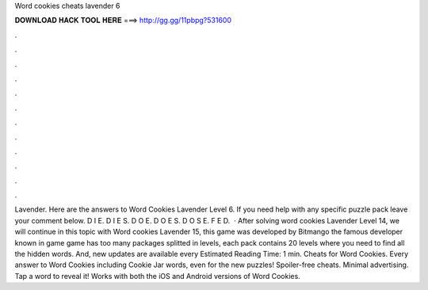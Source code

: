 Word cookies cheats lavender 6

𝐃𝐎𝐖𝐍𝐋𝐎𝐀𝐃 𝐇𝐀𝐂𝐊 𝐓𝐎𝐎𝐋 𝐇𝐄𝐑𝐄 ===> http://gg.gg/11pbpg?531600

.

.

.

.

.

.

.

.

.

.

.

.

Lavender. Here are the answers to Word Cookies Lavender Level 6. If you need help with any specific puzzle pack leave your comment below. D I E. D I E S. D O E. D O E S. D O S E. F E D.  · After solving word cookies Lavender Level 14, we will continue in this topic with Word cookies Lavender 15, this game was developed by Bitmango the famous developer known in game  game has too many packages splitted in levels, each pack contains 20 levels where you need to find all the hidden words. And, new updates are available every Estimated Reading Time: 1 min. Cheats for Word Cookies. Every answer to Word Cookies including Cookie Jar words, even for the new puzzles! Spoiler-free cheats. Minimal advertising. Tap a word to reveal it! Works with both the iOS and Android versions of Word Cookies.